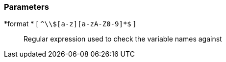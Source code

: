 === Parameters

*format * [ `+^\\$[a-z][a-zA-Z0-9]*$+` ]::
  Regular expression used to check the variable names against

